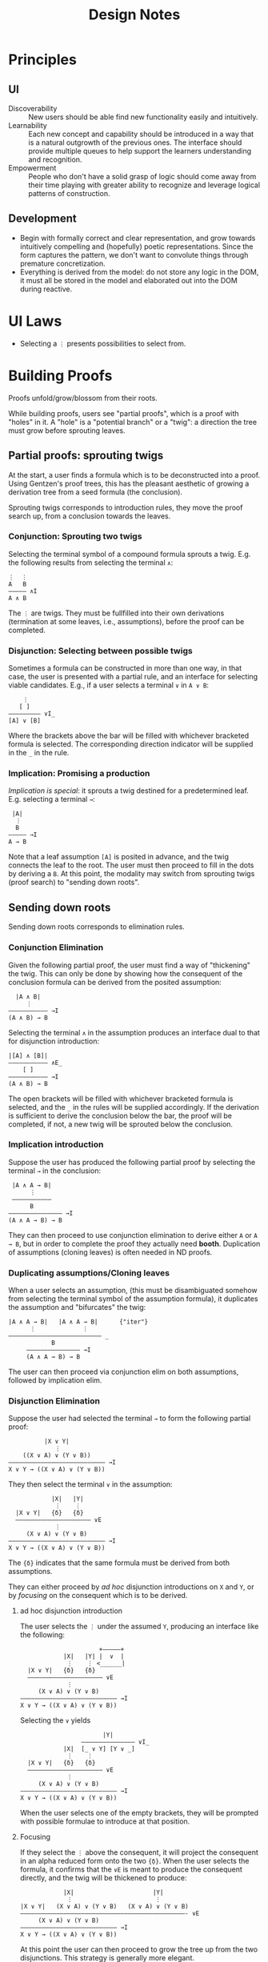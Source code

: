 #+TITLE: Design Notes

* Principles
** UI
- Discoverability :: New users should be able find new functionality easily and
  intuitively.
- Learnability :: Each new concept and capability should be introduced in a way
  that is a natural outgrowth of the previous ones. The interface should provide
  multiple queues to help support the learners understanding and recognition.
- Empowerment :: People who don't have a solid grasp of logic should come away
  from their time playing with greater ability to recognize and leverage logical
  patterns of construction.

** Development
- Begin with formally correct and clear representation, and grow towards
  intuitively compelling and (hopefully) poetic representations. Since the form
  captures the pattern, we don't want to convolute things through premature
  concretization.
- Everything is derived from the model: do not store any logic in the DOM, it
  must all be stored in the model and elaborated out into the DOM during
  reactive.


* UI Laws

- Selecting a =⋮= presents possibilities to select from.

* Building Proofs
Proofs unfold/grow/blossom from their roots.

While building proofs, users see "partial proofs", which is a proof with "holes"
in it. A "hole" is a "potential branch" or a "twig": a direction the tree must
grow before sprouting leaves.

** Partial proofs: sprouting twigs

At the start, a user finds a formula which is to be deconstructed into a proof.
Using Gentzen's proof trees, this has the pleasant aesthetic of growing a
derivation tree from a seed formula (the conclusion).

Sprouting twigs corresponds to introduction rules, they move the proof search
up, from a conclusion towards the leaves.

*** Conjunction: Sprouting two twigs

Selecting the terminal symbol of a compound formula sprouts a twig. E.g. the
following results from selecting the terminal =∧=:
 
  #+BEGIN_SRC
  ⋮  ⋮
  A   B
  ————— ∧I
  A ∧ B
  #+END_SRC

The =⋮= are twigs. They must be fullfilled into their own derivations
(termination at some leaves, i.e., assumptions), before the proof can be
completed.

*** Disjunction: Selecting between possible twigs

Sometimes a formula can be constructed in more than one way, in that case, the
user is presented with a partial rule, and an interface for selecting viable
candidates. E.g., if a user selects a terminal =∨= in =A ∨ B=:

#+BEGIN_SRC
    ⋮
   [ ]
————————— ∨I_
[A] ∨ [B]
#+END_SRC

Where the brackets above the bar will be filled with whichever bracketed formula
is selected. The corresponding direction indicator will be supplied in the =_=
in the rule.

*** Implication: Promising a production

/Implication is special/: it sprouts a twig destined for a predetermined leaf.
E.g. selecting a terminal =→=:

#+BEGIN_SRC
 |A|
  ⋮
  B
————— →I
A → B
#+END_SRC

Note that a leaf assumption =[A]= is posited in advance, and the twig connects
the leaf to the root. The user must then proceed to fill in the dots by deriving
a =B=. At this point, the modality may switch from sprouting twigs (proof
search) to "sending down roots".

** Sending down roots

Sending down roots corresponds to elimination rules.

*** Conjunction Elimination

Given the following partial proof, the user must find a way of "thickening" the
twig. This can only be done by showing how the consequent of the conclusion
formula can be derived from the posited assumption:

#+BEGIN_SRC
  |A ∧ B|
     ⋮
——————————— →I
(A ∧ B) → B
#+END_SRC

Selecting the terminal =∧= in the assumption produces an interface dual to that
for disjunction introduction:

#+BEGIN_SRC
|[A] ∧ [B]|
——————————— ∧E_
    [ ]
——————————— →I
(A ∧ B) → B
#+END_SRC

The open brackets will be filled with whichever bracketed formula is selected,
and the =_= in the rules will be supplied accordingly. If the derivation is
sufficient to derive the conclusion below the bar, the proof will be completed,
if not, a new twig will be sprouted below the conclusion.

*** Implication introduction

Suppose the user has produced the following partial proof by selecting the
terminal =→= in the conclusion:

#+BEGIN_SRC
 |A ∧ A → B|
      ⋮
 ———————————
      B
——————————————— →I
(A ∧ A → B) → B
#+END_SRC

They can then proceed to use conjunction elimination to derive either =A= or =A
→ B=, but in order to complete the proof they actually need *booth*. Duplication
of assumptions (cloning leaves) is often needed in ND proofs.

*** Duplicating assumptions/Cloning leaves

When a user selects an assumption, (this must be disambiguated somehow from
selecting the terminal symbol of the assumption formula), it duplicates the
assumption and "bifurcates" the twig:

#+BEGIN_SRC
|A ∧ A → B|   |A ∧ A → B|      {"iter"}
      ⋮             ⋮
—————————————————————————— _
            B
     ——————————————— →I
     (A ∧ A → B) → B
#+END_SRC

The user can then proceed via conjunction elim on both assumptions, followed by
implication elim.

*** Disjunction Elimination

Suppose the user had selected the terminal =→= to form the following partial proof:

#+BEGIN_SRC
          |X ∨ Y|
             ⋮
    ((X ∨ A) ∨ (Y ∨ B))
——————————————————————————— →I
X ∨ Y → ((X ∨ A) ∨ (Y ∨ B))
#+END_SRC

They then select the terminal =∨= in the assumption:

#+BEGIN_SRC
            |X|   |Y|
             ⋮    ⋮
  |X ∨ Y|   {δ}   {δ}
  ————————————————————— ∨E
             ⋮
     (X ∨ A) ∨ (Y ∨ B)
——————————————————————————— →I
X ∨ Y → ((X ∨ A) ∨ (Y ∨ B))
#+END_SRC

The ={δ}= indicates that the same formula must be derived from both assumptions.

They can either proceed by /ad hoc/ disjunction introductions on =X= and =Y=, or
by /focusing/ on the consequent which is to be derived.

**** ad hoc disjunction introduction

The user selects the =⋮= under the assumed =Y=, producing an interface like the
following:

#+BEGIN_SRC
                      +—————+
            |X|   |Y| |  ∨  |
             ⋮    ⋮ <______|
  |X ∨ Y|   {δ}   {δ}
  ————————————————————— ∨E
             ⋮
     (X ∨ A) ∨ (Y ∨ B)
——————————————————————————— →I
X ∨ Y → ((X ∨ A) ∨ (Y ∨ B))
#+END_SRC

Selecting the =∨= yields

#+BEGIN_SRC
                       |Y|
                 ——————————————— ∨I_
            |X|  [_ ∨ Y] [Y ∨ _]
             ⋮    ⋮
  |X ∨ Y|   {δ}   {δ}
  ————————————————————— ∨E
             ⋮
     (X ∨ A) ∨ (Y ∨ B)
——————————————————————————— →I
X ∨ Y → ((X ∨ A) ∨ (Y ∨ B))
#+END_SRC

When the user selects one of the empty brackets, they will be prompted with
possible formulae to introduce at that position.

**** Focusing

If they select the =⋮= above the consequent, it will project the consequent in
an alpha reduced form onto the two ={̣δ}=. When the user selects the formula, it
confirms that the =∨E= is meant to produce the consequent directly, and the twig
will be thickened to produce:

#+BEGIN_SRC
            |X|                      |Y|
             ⋮                       ⋮
|X ∨ Y|   (X ∨ A) ∨ (Y ∨ B)   (X ∨ A) ∨ (Y ∨ B)
——————————————————————————————————————————————- ∨E
     (X ∨ A) ∨ (Y ∨ B)
——————————————————————————— →I
X ∨ Y → ((X ∨ A) ∨ (Y ∨ B))
#+END_SRC

At this point the user can then proceed to grow the tree up from the two
disjunctions. This strategy is generally more elegant.
** Negation

Selecting the =¬= in the terminal symbol of the conclusion produces the
following partial proof:

#+BEGIN_SRC
 |A|
  ⋮
  ⊥
————— ¬I
 ¬A
#+END_SRC

Now it's a problem of "sending down roots" which culminate in the derivation of
a contradiction.


* Metaphors
- Proofs are trees
- Conjunction are consolidations
- Disjunctions are possibilities
- Implications are productions (of the consequent from the antecedent)
- Negations are refutations
